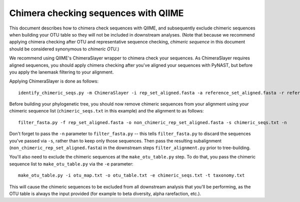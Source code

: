 .. _chimera_checking:

=====================================
Chimera checking sequences with QIIME
=====================================

This document describes how to chimera check sequences with QIIME, and subsequently exclude chimeric sequences when building your OTU table so they will not be included in downstream analyses. (Note that because we recommend applying chimera checking after OTU and representative sequence checking, `chimeric sequence` in this document should be considered synonymous to `chimeric OTU`.)

We recommend using QIIME's ChimeraSlayer wrapper to chimera check your sequences. As ChimeraSlayer requires aligned sequences, you should apply chimera checking after you've aligned your sequences with PyNAST, but before you apply the lanemask filtering to your alignment.

Applying ChimeraSlayer is done as follows::

	identify_chimeric_seqs.py -m ChimeraSlayer -i rep_set_aligned.fasta -a reference_set_aligned.fasta -r reference_set_unaligned.fasta -o chimeric_seqs.txt

Before building your phylogenetic tree, you should now remove chimeric sequences from your alignment using your chimeric sequence list (``chimeric_seqs.txt`` in this example) and the alignment to as follows::

	filter_fasta.py -f rep_set_aligned.fasta -o non_chimeric_rep_set_aligned.fasta -s chimeric_seqs.txt -n
	
Don't forget to pass the ``-n`` parameter to ``filter_fasta.py`` -- this tells ``filter_fasta.py`` to discard the sequences you've passed via ``-s``, rather than to keep only those sequences. Then pass the resulting subalignment (``non_chimeric_rep_set_aligned.fasta``) in the downstream steps ``filter_alignment.py`` prior to tree-building.

You'll also need to exclude the chimeric sequences at the ``make_otu_table.py`` step. To do that, you pass the chimeric sequence list to ``make_otu_table.py`` via the ``-e`` parameter::

	make_otu_table.py -i otu_map.txt -o otu_table.txt -e chimeric_seqs.txt -t taxonomy.txt

This will cause the chimeric sequences to be excluded from all downstream analysis that you'll be performing, as the OTU table is always the input provided (for example to beta diversity, alpha rarefaction, etc.).
